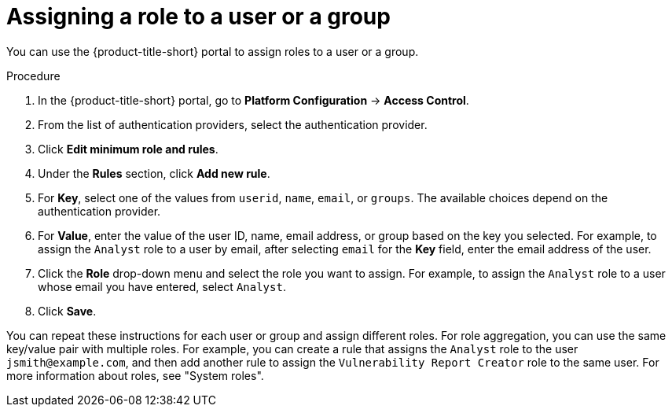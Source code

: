 // Module included in the following assemblies:
//
// * operating/manage-role-based-access-control.adoc
:_mod-docs-content-type: PROCEDURE
[id="assign-role-to-user-or-group_{context}"]
= Assigning a role to a user or a group

You can use the {product-title-short} portal to assign roles to a user or a group.

.Procedure
. In the {product-title-short} portal, go to *Platform Configuration* -> *Access Control*.
. From the list of authentication providers, select the authentication provider.
. Click *Edit minimum role and rules*.
. Under the *Rules* section, click *Add new rule*.
. For *Key*, select one of the values from `userid`, `name`, `email`, or `groups`. The available choices depend on the authentication provider.
. For *Value*, enter the value of the user ID, name, email address, or group based on the key you selected. For example, to assign the `Analyst` role to a user by email, after selecting `email` for the *Key* field, enter the email address of the user.
. Click the *Role* drop-down menu and select the role you want to assign. For example, to assign the `Analyst` role to a user whose email you have entered, select `Analyst`.
. Click *Save*.

You can repeat these instructions for each user or group and assign different roles. For role aggregation, you can use the same key/value pair with multiple roles. For example, you can create a rule that assigns the `Analyst` role to the user `jsmith@example.com`, and then add another rule to assign the `Vulnerability Report Creator` role to the same user. For more information about roles, see "System roles". 

